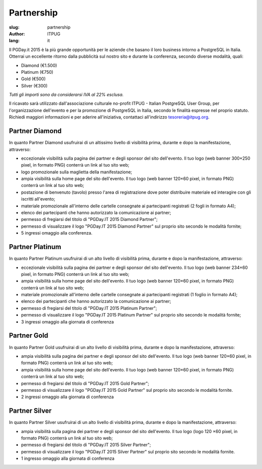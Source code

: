 Partnership
###########

:slug: partnership
:author: ITPUG
:lang: it


Il PGDay.it 2015 è la più grande opportunità per le aziende che basano il loro
business intorno a PostgreSQL in Italia.
Otterrai un eccellente ritorno dalla pubblicità sul nostro sito e durante la conferenza,
secondo diverse modalità, quali:

* Diamond (€1.500)
* Platinum (€750)
* Gold (€500)
* Silver (€300)

*Tutti gli importi sono da considerarsi IVA al 22% esclusa.*

Il ricavato sarà utilizzato dall'associazione culturale no-profit ITPUG -
Italian PostgreSQL User Group, per l'organizzazione dell'evento e per la promozione di
PostgreSQL in Italia, secondo le finalità espresse nel proprio statuto.
Richiedi maggiori informazioni e per aderire all'iniziativa, contattaci all'indirizzo
tesoreria@itpug.org.

Partner Diamond
---------------


In quanto Partner Diamond usufruirai di un altissimo livello di visibilità prima,
durante e dopo la manifestazione, attraverso:

* eccezionale visibilità sulla pagina dei partner e degli sponsor del sito dell'evento. Il tuo logo (web banner 300×250 pixel, in formato PNG) conterrà un link al tuo sito web;
* logo promozionale sulla maglietta della manifestazione;
* ampia visibilità sulla home page del sito dell'evento. Il tuo logo (web banner 120×60 pixel, in formato PNG) conterrà un link al tuo sito web;
* postazione di benvenuto (tavolo) presso l'area di registrazione dove poter distribuire materiale ed interagire con gli iscritti all'evento;
* materiale promozionale all'interno delle cartelle consegnate ai partecipanti registrati (2 fogli in formato A4);
* elenco dei partecipanti che hanno autorizzato la comunicazione ai partner;
* permesso di fregiarsi del titolo di "PGDay.IT 2015 Diamond Partner";
* permesso di visualizzare il logo "PGDay.IT 2015 Diamond Partner" sul proprio sito secondo le modalità fornite;
* 5 ingressi omaggio alla conferenza.


Partner Platinum
----------------


In quanto Partner Platinum usufruirai di un alto livello di visibilità prima,
durante e dopo la manifestazione, attraverso:

* eccezionale visibilità sulla pagina dei partner e degli sponsor del sito dell'evento. Il tuo logo (web banner 234×60 pixel, in formato PNG) conterrà un link al tuo sito web;
* ampia visibilità sulla home page del sito dell'evento. Il tuo logo (web banner 120×60 pixel, in formato PNG) conterrà un link al tuo sito web;
* materiale promozionale all'interno delle cartelle consegnate ai partecipanti registrati (1 foglio in formato A4);
* elenco dei partecipanti che hanno autorizzato la comunicazione ai partner;
* permesso di fregiarsi del titolo di "PGDay.IT 2015 Platinum Partner";
* permesso di visualizzare il logo "PGDay.IT 2015 Platinum Partner" sul proprio sito secondo le modalità fornite;
* 3 ingressi omaggio alla giornata di conferenza


Partner Gold
------------


In quanto Partner Gold usufruirai di un alto livello di visibilità prima,
durante e dopo la manifestazione, attraverso:

* ampia visibilità sulla pagina dei partner e degli sponsor del sito dell'evento. Il tuo logo (web banner 120×60 pixel, in formato PNG) conterrà un link al tuo sito web;
* ampia visibilità sulla home page del sito dell'evento. Il tuo logo (web banner 120×60 pixel, in formato PNG) conterrà un link al tuo sito web;
* permesso di fregiarsi del titolo di "PGDay.IT 2015 Gold Partner";
* permesso di visualizzare il logo "PGDay.IT 2015 Gold Partner" sul proprio sito secondo le modalità fornite.
* 2 ingressi omaggio alla giornata di conferenza


Partner Silver
--------------


In quanto Partner Silver usufruirai di un alto livello di visibilità prima,
durante e dopo la manifestazione, attraverso:

* ampia visibilità sulla pagina dei partner e degli sponsor del sito dell'evento. Il tuo logo (logo 120 ×60 pixel, in formato PNG) conterrà un link al tuo sito web;
* permesso di fregiarsi del titolo di "PGDay.IT 2015 Silver Partner";
* permesso di visualizzare il logo "PGDay.IT 2015 Silver Partner" sul proprio sito secondo le modalità fornite.
* 1 ingresso omaggio alla giornata di conferenza

